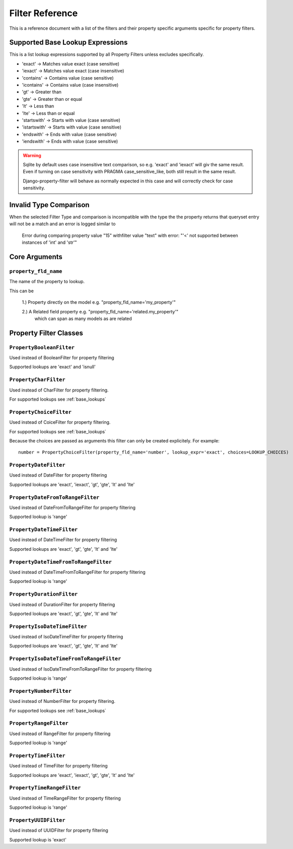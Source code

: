 
================
Filter Reference
================

This is a reference document with a list of the filters and their property
specific arguments specific for property filters.

.. _base_lookups:

Supported Base Lookup Expressions
---------------------------------

This is a list lookup expressions supported by all Property Filters unless
excludes specifically.

* 'exact'           -> Matches value exact (case sensitive)
* 'iexact'          -> Matches value exact (case insensitive)
* 'contains'        -> Contains value (case sensitive)
* 'icontains'       -> Contains value (case insensitive)
* 'gt'              -> Greater than
* 'gte'             -> Greater than or equal
* 'lt'              -> Less than
* 'lte'             -> Less than or equal
* 'startswith'      -> Starts with value (case sensitive)
* 'istartswith'     -> Starts with value (case sensitive)
* 'endswith'        -> Ends with value (case sensitive)
* 'iendswith'       -> Ends with value (case sensitive)

.. warning::
    Sqlite by default uses case insensitive text comparison, so e.g.
    'exact' and 'iexact' will giv the same result.
    Even if turning on case sensitivity with PRAGMA case_sensitive_like,
    both still result in the same result.

    Django-property-filter will behave as normally expected in this case and
    will correctly check for case sensitivity.

.. _invalid-type-comparison:

Invalid Type Comparison
-----------------------

When the selected Filter Type and comparison is incompatible with the type the
the property returns that queryset entry will not be a match and an error is
logged similar to
    Error during comparing property value "15" withfilter value "text" with error: "'<' not supported between instances of 'int' and 'str'"

.. _core-arguments:

Core Arguments
--------------

``property_fld_name``
~~~~~~~~~~~~~~~~~~~~~

The name of the property to lookup.

This can be

    1.) Property directly on the model e.g. "property_fld_name='my_property'"

    2.) A Related field property e.g. "property_fld_name='related.my_property'"
        which can span as many models as are related

Property Filter Classes
-----------------------

``PropertyBooleanFilter``
~~~~~~~~~~~~~~~~~~~~~~~~~

Used instead of BooleanFilter for property filtering

Supported lookups are 'exact' and 'isnull'

``PropertyCharFilter``
~~~~~~~~~~~~~~~~~~~~~~

Used instead of CharFilter for property filtering.

For supported lookups see :ref:`base_lookups`

``PropertyChoiceFilter``
~~~~~~~~~~~~~~~~~~~~~~~~

Used instead of CoiceFilter for property filtering.

For supported lookups see :ref:`base_lookups`

Because the choices are passed as arguments this filter can only be created
explicitely. For example::

    number = PropertyChoiceFilter(property_fld_name='number', lookup_expr='exact', choices=LOOKUP_CHOICES)

``PropertyDateFilter``
~~~~~~~~~~~~~~~~~~~~~~

Used instead of DateFilter for property filtering

Supported lookups are 'exact', 'iexact', 'gt', 'gte', 'lt' and 'lte'

``PropertyDateFromToRangeFilter``
~~~~~~~~~~~~~~~~~~~~~~~~~~~~~~~~~

Used instead of DateFromToRangeFilter for property filtering

Supported lookup is 'range'

``PropertyDateTimeFilter``
~~~~~~~~~~~~~~~~~~~~~~~~~~

Used instead of DateTimeFilter for property filtering

Supported lookups are 'exact', 'gt', 'gte', 'lt' and 'lte'

``PropertyDateTimeFromToRangeFilter``
~~~~~~~~~~~~~~~~~~~~~~~~~~~~~~~~~~~~~

Used instead of DateTimeFromToRangeFilter for property filtering

Supported lookup is 'range'

``PropertyDurationFilter``
~~~~~~~~~~~~~~~~~~~~~~~~~~

Used instead of DurationFilter for property filtering

Supported lookups are 'exact', 'gt', 'gte', 'lt' and 'lte'

``PropertyIsoDateTimeFilter``
~~~~~~~~~~~~~~~~~~~~~~~~~~~~~

Used instead of IsoDateTimeFilter for property filtering

Supported lookups are 'exact', 'gt', 'gte', 'lt' and 'lte'

``PropertyIsoDateTimeFromToRangeFilter``
~~~~~~~~~~~~~~~~~~~~~~~~~~~~~~~~~~~~~~~~

Used instead of IsoDateTimeFromToRangeFilter for property filtering

Supported lookup is 'range'

``PropertyNumberFilter``
~~~~~~~~~~~~~~~~~~~~~~~~

Used instead of NumberFilter for property filtering.

For supported lookups see :ref:`base_lookups`

``PropertyRangeFilter``
~~~~~~~~~~~~~~~~~~~~~~~

Used instead of RangeFilter for property filtering

Supported lookup is 'range'

``PropertyTimeFilter``
~~~~~~~~~~~~~~~~~~~~~~

Used instead of TimeFilter for property filtering

Supported lookups are 'exact', 'iexact', 'gt', 'gte', 'lt' and 'lte'

``PropertyTimeRangeFilter``
~~~~~~~~~~~~~~~~~~~~~~~~~~~

Used instead of TimeRangeFilter for property filtering

Supported lookup is 'range'

``PropertyUUIDFilter``
~~~~~~~~~~~~~~~~~~~~~~~~~~~

Used instead of UUIDFilter for property filtering

Supported lookup is 'exact'
